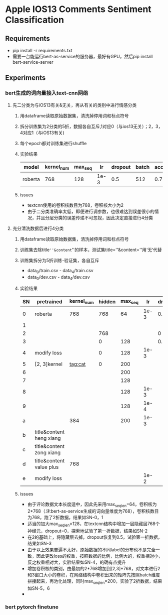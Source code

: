* Apple IOS13 Comments Sentiment Classification
** Requirements
   + pip install -r requirements.txt
   + 需要一台能运行bert-as-service的服务器，最好有GPU，然后pip install bert-service-server
** Experiments
*** bert生成的词向量接入text-cnn网络
**** 先二分类为与iOS13有关&无关，再从有关的类别中进行情感分类
    1) 用dataframe读取原始数据集，清洗掉停用词和标点符号
    2) 拆分训练集为2分类的5折，数据各自互斥,1对应0（与ios13无关）；2，3，4对应1（与iOS13有关)
    3) 每个epoch都对训练集进行shuffle
    4) 实验结果
     |---------+------------+---------+------+---------+-------+----------+----------|
     | model   | kernel_num | max_seq |   lr | dropout | batch | accuracy | macro_f1 |
     |---------+------------+---------+------+---------+-------+----------+----------|
     | roberta |        768 |     128 | 1e-3 |     0.5 |   512 |    0.781 |    0.733 |
     |---------+------------+---------+------+---------+-------+----------+----------|
    5) issues
       - textcnn使用的卷积核数目为768，卷积核大小为2
       - 由于二分类准确率太低，即便进行调参数，也很难达到误差很小的情况，并且分层分类的误差传递不可忽视，因此决定直接进行4分类
**** 充分清洗数据后进行4分类
     1) 用dataframe读取原始数据集，清洗掉停用词和标点符号
     2) 训练集去除title=''&content=''的样本，测试集title=''&content=''用‘无’代替
     3) 训练集拆分为5折训练-验证集，各自互斥
        + data_0/train.csv - data_4/train.csv
        + data_0/dev.csv - data_4/dev.csv
     4) 实验结果
      | SN | pretrained               | kernel_num | hidden | max_seq |   lr | dropout | batch | epoch | model   238 | accuracy | macro_f1 |
      |----+--------------------------+------------+--------+---------+------+---------+-------+-------+-------------+----------+----------|
      |  0 | roberta                  |        768 |    768 |      64 | 1e-3 |     0.5 |   512 |       | model0.pkl  |    0.569 |    0.565 |
      |  1 |                          |            |        |         |      |         |       |       | model1.pkl  |    0.552 |    0.545 |
      |----+--------------------------+------------+--------+---------+------+---------+-------+-------+-------------+----------+----------|
      |  2 |                          |            |    768 |         |      |       0 |       |       | model11.pkl |    0.541 |    0.544 |
      |  3 |                          |            |      0 |     128 |      |     0.5 |       |       | model12.pkl |     0.55 |     0.56 |
      |----+--------------------------+------------+--------+---------+------+---------+-------+-------+-------------+----------+----------|
      |  4 | modify loss              |            |      0 |     128 | 1e-3 |         |       |    20 | model20.pkl |    0.589 |    0.587 |
      |----+--------------------------+------------+--------+---------+------+---------+-------+-------+-------------+----------+----------|
      |  5 | [2, 3]kernel             |    tag:cat |      0 |     200 |      |         |       |       | model30.pkl |    0.592 |    0.591 |
      |  6 |                          |            |        |     200 |      |         |       |       | model31.pkl |     0.57 |     0.57 |
      |  7 |                          |            |        |     128 |      |         |       |       | model40.pkl |    0.587 |    0.587 |
      |  8 |                          |            |        |     128 | 1e-3 |         |       |       | model41.pkl |    0.577 |    0.575 |
      |  9 |                          |            |        |     128 | 1e-4 |         |       |       | model50.pkl |    0.567 |    0.565 |
      |  a |                          |        384 |        |     200 | 1e-3 |         |       |       | model60.pkl |    0.586 |    0.586 |
      |----+--------------------------+------------+--------+---------+------+---------+-------+-------+-------------+----------+----------|
      |  b | title&content heng xiang |            |        |         |      |         |       |       |             |          |          |
      |  c | title&content zong xiang |            |        |         |      |         |       |       |             |          |          |
      |  d | title&content value plus |        768 |        |         |      |         |       |       | model70.pkl |    0.575 |    0.574 |
      |----+--------------------------+------------+--------+---------+------+---------+-------+-------+-------------+----------+----------|
      |  e | modify loss              |            |        |         | 1e-2 |         |       |       | /           |    0.537 |    0.539 |
     5) issues
        + 由于评论数据文本长度适中，因此先采用max_seq_len=64，卷积核为2*768（[[注]]:bert-as-service生成的词向量维度为768），卷积核数目为768，跑了2折数据，结果如SN-0，1
        + 适当的加大max_seq_len=128，在textcnn结构中增加一层隐藏层768个神经元，dropout=0，探索地试验了第一折数据，结果如SN-2
        + 在2的基础上，将隐藏层去掉，dropout恢复到0.5，试验第一折数据，结果如SN-3
        + 由于以上效果普遍不太好，原始数据的不同label的分布也不是完全一致，因此更改loss的权重，按照数据的比例，比例大的，权重相对小，反之权重相对大，实验结果如SN-4，的确有点提升
        + 增加卷积核的类别，由最初的2*768增加到[2,3]*768，对文本进行2和3窗口大小的卷积，在网络结构中卷积出来的矩阵先按照batch维度拼接起来，再池化处理，同时max_seq_len=200，实验了2折数据，结果如SN-5，6
        + 

*** bert pytorch finetune  
     

